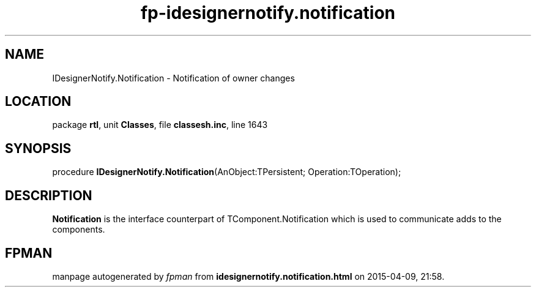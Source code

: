 .\" file autogenerated by fpman
.TH "fp-idesignernotify.notification" 3 "2014-03-14" "fpman" "Free Pascal Programmer's Manual"
.SH NAME
IDesignerNotify.Notification - Notification of owner changes
.SH LOCATION
package \fBrtl\fR, unit \fBClasses\fR, file \fBclassesh.inc\fR, line 1643
.SH SYNOPSIS
procedure \fBIDesignerNotify.Notification\fR(AnObject:TPersistent; Operation:TOperation);
.SH DESCRIPTION
\fBNotification\fR is the interface counterpart of TComponent.Notification which is used to communicate adds to the components.


.SH FPMAN
manpage autogenerated by \fIfpman\fR from \fBidesignernotify.notification.html\fR on 2015-04-09, 21:58.

